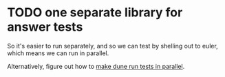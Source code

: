 * TODO one separate library for answer tests
So it's easier to run separately, and so we can test by shelling out
to euler, which means we can run in parallel.

Alternatively, figure out how to [[https://github.com/ocaml/dune/issues/1516][make dune run tests in parallel]].
